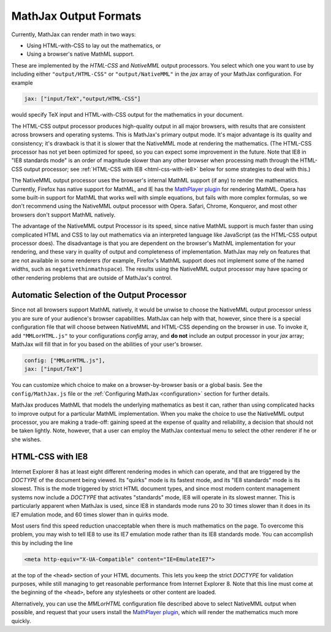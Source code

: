 .. _output-formats:

**********************
MathJax Output Formats
**********************

Currently, MathJax can render math in two ways:

- Using HTML-with-CSS to lay out the mathematics, or
- Using a browser's native MathML support.

These are implemented by the `HTML-CSS` and `NativeMML` output
processors.  You select which one you want to use by including either
``"output/HTML-CSS"`` or ``"output/NativeMML"`` in the `jax` array of
your MathJax configuration.  For example

.. code-block:: javascript

    jax: ["input/TeX","output/HTML-CSS"]

would specify TeX input and HTML-with-CSS output for the mathematics
in your document.

The HTML-CSS output processor produces high-quality output in all
major browsers, with results that are consistent across browsers and
operating systems.  This is MathJax's primary output mode.  It's major
advantage is its quality and consistency; it's drawback is that it is
slower that the NativeMML mode at rendering the mathematics.  (The
HTML-CSS processor has not yet been optimized for speed, so you can
expect some improvement in the future.  Note that IE8 in "IE8
standards mode" is an order of magnitude slower than any other browser
when processing math through the HTML-CSS output processor; see
:ref:`HTML-CSS with IE8 <html-css-with-ie8>` below for some strategies
to deal with this.)

The NativeMML output processor uses the browser's internal MathML support (if
any) to render the mathematics.  Currently, Firefox has native support
for MathML, and IE has the `MathPlayer plugin
<http://www.dessci.com/en/products/mathplayer/>`_ for rendering
MathML.  Opera has some built-in support for MathML that works well
with simple equations, but fails with more complex formulas, so we
don't recommend using the NativeMML output processor with Opera.  Safari,
Chrome, Konqueror, and most other browsers don't support MathML
natively.

The advantage of the NativeMML output Processor is its speed, since
native MathML support is much faster than using complicated HTML and
CSS to lay out mathematics via an interpreted language like JavaScript
(as the HTML-CSS output processor does).  The disadvantage is that you
are dependent on the browser's MathML implementation for your
rendering, and these vary in quality of output and completeness of
implementation.  MathJax may rely on features that are not available
in some renderers (for example, Firefox's MathML support does not
implement some of the named widths, such as
``negativethinmathspace``).  The results using the NativeMML output
processor may have spacing or other rendering problems that are
outside of MathJax's control.

Automatic Selection of the Output Processor
===========================================

Since not all browsers support MathML natively, it would be unwise to
choose the NativeMML output processor unless you are sure of your
audience's browser capabilities.  MathJax can help with that, however,
since there is a special configuration file that will choose between
NativeMML and HTML-CSS depending on the browser in use.  To invoke it,
add ``"MMLorHTML.js"`` to your configurations `config` array, and **do
not** include an output processor in your `jax` array; MathJax will
fill that in for you based on the abilities of your user's browser.

.. code-block:: javascript

   config: ["MMLorHTML.js"],
   jax: ["input/TeX"]

You can customize which choice to make on a browser-by-browser basis
or a global basis.  See the ``config/MathJax.js`` file or the
:ref:`Configuring MathJax <configuration>` section for further
details.

MathJax produces MathML that models the underlying mathematics as best
it can, rather than using complicated hacks to improve output for a
particular MathML implementation.  When you make the choice to use the
NativeMML output processor, you are making a trade-off: gaining speed
at the expense of quality and reliability, a decision that should not
be taken lightly.  Note, however, that a user can employ the MathJax
contextual menu to select the other renderer if he or she wishes.


.. _html-css-with-ie8:

HTML-CSS with IE8
=================

Internet Explorer 8 has at least eight different rendering modes in
which can operate, and that are triggered by the `DOCTYPE` of the
document being viewed.  Its "quirks" mode is its fastest mode, and its
"IE8 standards" mode is its slowest.  This is the mode triggered by
strict HTML document types, and since most modern content management
systems now include a `DOCTYPE` that activates "standards" mode, IE8
will operate in its slowest manner.  This is particularly apparent
when MathJax is used, since IE8 in standards mode runs 20 to 30 times
slower than it does in its IE7 emulation mode, and 60 times slower
than in quirks mode.

Most users find this speed reduction unacceptable when there is much
mathematics on the page.  To overcome this problem, you may wish to
tell IE8 to use its IE7 emulation mode rather than its IE8 standards
mode.  You can accomplish this by including the line

.. code-block:: html

    <meta http-equiv="X-UA-Compatible" content="IE=EmulateIE7">

at the top of the ``<head>`` section of your HTML documents.  This
lets you keep the strict `DOCTYPE` for validation purposes, while
still managing to get reasonable performance from Internet Explorer
8.  Note that this line must come at the beginning of the ``<head>``,
before any stylesheets or other content are loaded.

Alternatively, you can use the `MMLorHTML` configuration file
described above to select NativeMML output when possible, and request
that your users install the `MathPlayer plugin
<http://www.dessci.com/en/products/mathplayer/>`_, which will render
the mathematics much more quickly.
